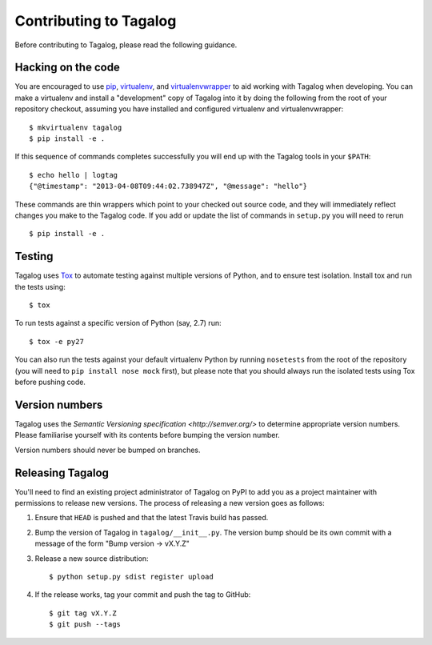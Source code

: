 Contributing to Tagalog
=======================

Before contributing to Tagalog, please read the following guidance.


Hacking on the code
-------------------

You are encouraged to use pip_, virtualenv_, and virtualenvwrapper_ to aid
working with Tagalog when developing. You can make a virtualenv and install a
"development" copy of Tagalog into it by doing the following from the root of
your repository checkout, assuming you have installed and configured virtualenv
and virtualenvwrapper::

    $ mkvirtualenv tagalog
    $ pip install -e .

If this sequence of commands completes successfully you will end up with the
Tagalog tools in your ``$PATH``::

    $ echo hello | logtag
    {"@timestamp": "2013-04-08T09:44:02.738947Z", "@message": "hello"}

These commands are thin wrappers which point to your checked out source code,
and they will immediately reflect changes you make to the Tagalog code. If you
add or update the list of commands in ``setup.py`` you will need to rerun

::

    $ pip install -e .

.. _pip: http://www.pip-installer.org/
.. _virtualenv: http://www.virtualenv.org/
.. _virtualenvwrapper: http://virtualenvwrapper.readthedocs.org/


Testing
-------

Tagalog uses Tox_ to automate testing against multiple versions of Python, and
to ensure test isolation. Install tox and run the tests using::

    $ tox

To run tests against a specific version of Python (say, 2.7) run::

    $ tox -e py27

You can also run the tests against your default virtualenv Python by running
``nosetests`` from the root of the repository (you will need to ``pip install
nose mock`` first), but please note that you should always run the isolated
tests using Tox before pushing code.

.. _Tox: http://tox.readthedocs.org/


Version numbers
---------------

Tagalog uses the `Semantic Versioning specification <http://semver.org/>` to
determine appropriate version numbers. Please familiarise yourself with its
contents before bumping the version number.

Version numbers should never be bumped on branches.


Releasing Tagalog
-----------------

You'll need to find an existing project administrator of Tagalog on PyPI to add
you as a project maintainer with permissions to release new versions. The
process of releasing a new version goes as follows:

1. Ensure that ``HEAD`` is pushed and that the latest Travis build has passed.
2. Bump the version of Tagalog in ``tagalog/__init__.py``. The version bump
   should be its own commit with a message of the form "Bump version -> vX.Y.Z"
3. Release a new source distribution::

       $ python setup.py sdist register upload
4. If the release works, tag your commit and push the tag to GitHub::

       $ git tag vX.Y.Z
       $ git push --tags
